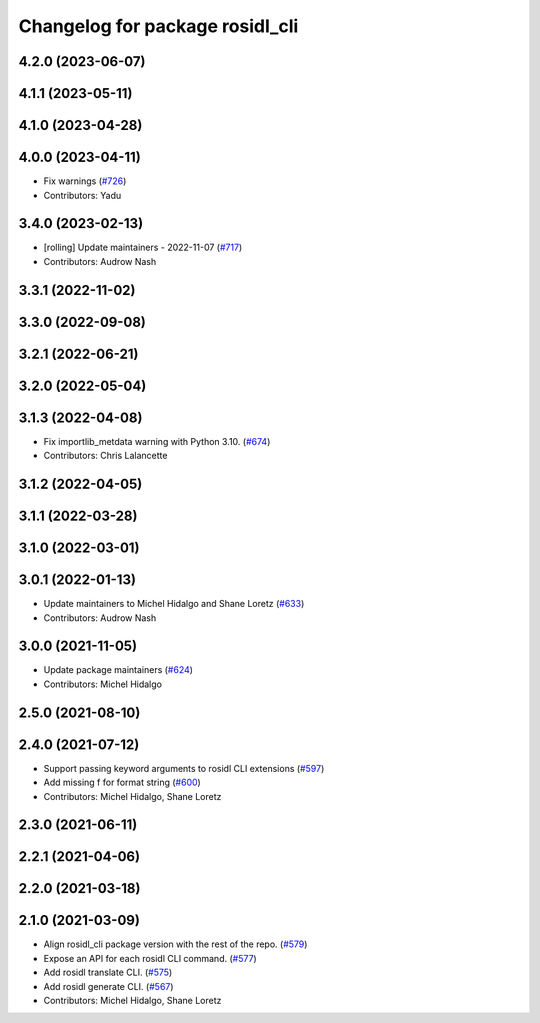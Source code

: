 ^^^^^^^^^^^^^^^^^^^^^^^^^^^^^^^^
Changelog for package rosidl_cli
^^^^^^^^^^^^^^^^^^^^^^^^^^^^^^^^

4.2.0 (2023-06-07)
------------------

4.1.1 (2023-05-11)
------------------

4.1.0 (2023-04-28)
------------------

4.0.0 (2023-04-11)
------------------
* Fix warnings (`#726 <https://github.com/ros2/rosidl/issues/726>`_)
* Contributors: Yadu

3.4.0 (2023-02-13)
------------------
* [rolling] Update maintainers - 2022-11-07 (`#717 <https://github.com/ros2/rosidl/issues/717>`_)
* Contributors: Audrow Nash

3.3.1 (2022-11-02)
------------------

3.3.0 (2022-09-08)
------------------

3.2.1 (2022-06-21)
------------------

3.2.0 (2022-05-04)
------------------

3.1.3 (2022-04-08)
------------------
* Fix importlib_metdata warning with Python 3.10. (`#674 <https://github.com/ros2/rosidl/issues/674>`_)
* Contributors: Chris Lalancette

3.1.2 (2022-04-05)
------------------

3.1.1 (2022-03-28)
------------------

3.1.0 (2022-03-01)
------------------

3.0.1 (2022-01-13)
------------------
* Update maintainers to Michel Hidalgo and Shane Loretz (`#633 <https://github.com/ros2/rosidl/issues/633>`_)
* Contributors: Audrow Nash

3.0.0 (2021-11-05)
------------------
* Update package maintainers (`#624 <https://github.com/ros2/rosidl/issues/624>`_)
* Contributors: Michel Hidalgo

2.5.0 (2021-08-10)
------------------

2.4.0 (2021-07-12)
------------------
* Support passing keyword arguments to rosidl CLI extensions (`#597 <https://github.com/ros2/rosidl/issues/597>`_)
* Add missing f for format string (`#600 <https://github.com/ros2/rosidl/issues/600>`_)
* Contributors: Michel Hidalgo, Shane Loretz

2.3.0 (2021-06-11)
------------------

2.2.1 (2021-04-06)
------------------

2.2.0 (2021-03-18)
------------------

2.1.0 (2021-03-09)
------------------
* Align rosidl_cli package version with the rest of the repo. (`#579 <https://github.com/ros2/rosidl/issues/579>`_)
* Expose an API for each rosidl CLI command.  (`#577 <https://github.com/ros2/rosidl/issues/577>`_)
* Add rosidl translate CLI. (`#575 <https://github.com/ros2/rosidl/issues/575>`_)
* Add rosidl generate CLI. (`#567 <https://github.com/ros2/rosidl/issues/567>`_)
* Contributors: Michel Hidalgo, Shane Loretz

